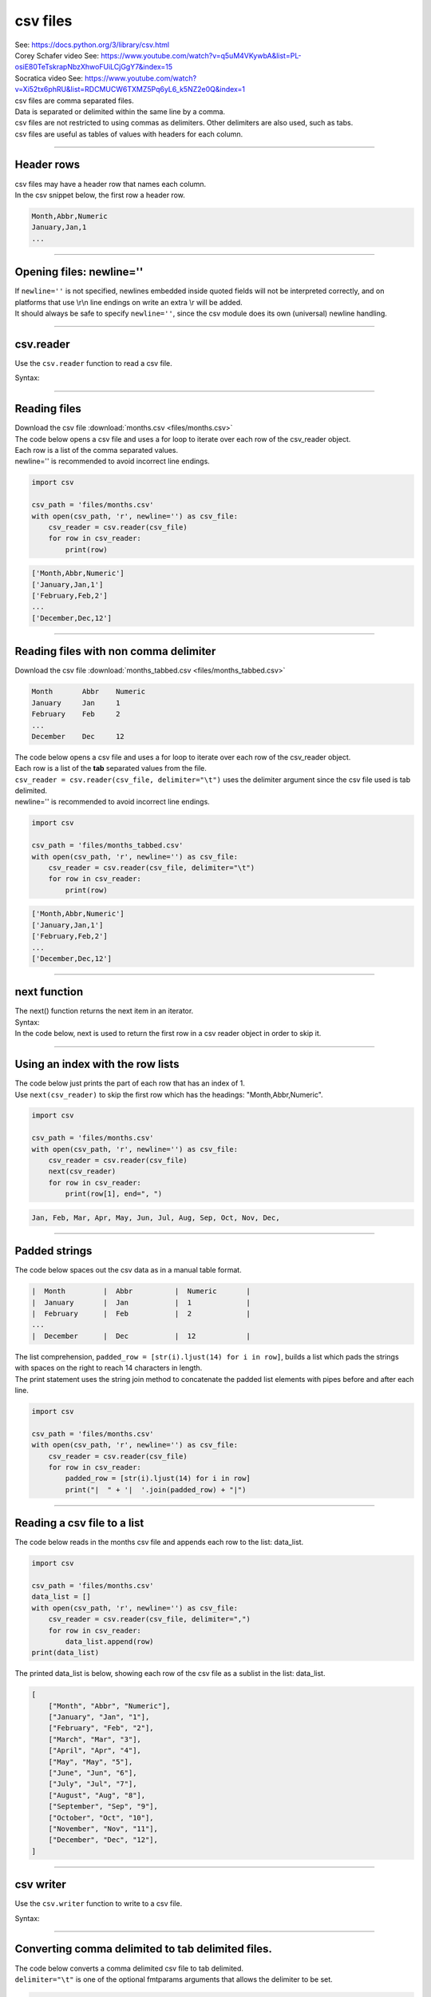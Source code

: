 ==========================
csv files
==========================

| See: https://docs.python.org/3/library/csv.html
| Corey Schafer video See: https://www.youtube.com/watch?v=q5uM4VKywbA&list=PL-osiE80TeTskrapNbzXhwoFUiLCjGgY7&index=15
| Socratica video See: https://www.youtube.com/watch?v=Xi52tx6phRU&list=RDCMUCW6TXMZ5Pq6yL6_k5NZ2e0Q&index=1

| csv files are comma separated files. 
| Data is separated or delimited within the same line by a comma.
| csv files are not restricted to using commas as delimiters. Other delimiters are also used, such as tabs.

| csv files are useful as tables of values with headers for each column.

----

Header rows
------------------

| csv files may have a header row that names each column.
| In the csv snippet below, the first row a header row.

.. code-block::

    Month,Abbr,Numeric
    January,Jan,1
    ...

----

Opening files: newline=''
---------------------------

| If ``newline=''`` is not specified, newlines embedded inside quoted fields will not be interpreted correctly, and on platforms that use \\r\\n line endings on write an extra \\r will be added. 
| It should always be safe to specify ``newline=''``, since the csv module does its own (universal) newline handling.

----

csv.reader
-------------

| Use the ``csv.reader`` function to read a csv file.

Syntax:

.. py:function:: csv.reader(f, dialect='excel', **fmtparams)

    :param f: a string for the file path to the csv file from the current directory.
    :param dialect: Use a set of parameters specific to a particular CSV dialect; Defaults to excel; one of ['excel', 'excel-tab', 'unix']
    :param fmtparams: optional fmtparams keyword arguments can be given to override individual formatting parameters in the current dialect.

    | Return a reader object which is an iterable that behaves like a generator allowing iteration over lines in the given f.
    | Each row read from the csv file is returned as a list of strings. 
    | No automatic data type conversion is performed unless the QUOTE_NONNUMERIC format option is specified
    | (in which case unquoted fields are transformed into floats).
    | For fmtparams see: https://docs.python.org/3/library/csv.html#dialects-and-formatting-parameters'

----

Reading files
--------------------

| Download the csv file :download:`months.csv <files/months.csv>`

| The code below opens a csv file and uses a for loop to iterate over each row of the csv_reader object.
| Each row is a list of the comma separated values.
| newline='' is recommended to avoid incorrect line endings.

.. code-block:: python
    
    import csv

    csv_path = 'files/months.csv'
    with open(csv_path, 'r', newline='') as csv_file:
        csv_reader = csv.reader(csv_file)
        for row in csv_reader:
            print(row)

.. code-block::

    ['Month,Abbr,Numeric']
    ['January,Jan,1']
    ['February,Feb,2']
    ...
    ['December,Dec,12']

----

Reading files with non comma delimiter
----------------------------------------------

| Download the csv file :download:`months_tabbed.csv <files/months_tabbed.csv>`

.. code-block::

    Month	Abbr	Numeric
    January	Jan	1
    February	Feb	2
    ...
    December	Dec	12


| The code below opens a csv file and uses a for loop to iterate over each row of the csv_reader object.
| Each row is a list of the **tab** separated values from the file.
| ``csv_reader = csv.reader(csv_file, delimiter="\t")`` uses the delimiter argument since the csv file used is tab delimited.
| newline='' is recommended to avoid incorrect line endings.

.. code-block:: python
    
    import csv

    csv_path = 'files/months_tabbed.csv'
    with open(csv_path, 'r', newline='') as csv_file:
        csv_reader = csv.reader(csv_file, delimiter="\t")
        for row in csv_reader:
            print(row)

.. code-block::

    ['Month,Abbr,Numeric']
    ['January,Jan,1']
    ['February,Feb,2']
    ...
    ['December,Dec,12']

----

next function
-------------

| The next() function returns the next item in an iterator.

| Syntax:

.. py:function:: next(iterable, default)

    :param iterable:  An iterable object.
    :param default:  Optional. An default value to return if the iterable has reached its end.

    | The next() function returns the next item in an iterator.

| In the code below, next is used to return the first row in a csv reader object in order to skip it.

----

Using an index with the row lists
-----------------------------------

| The code below just prints the part of each row that has an index of 1.
| Use ``next(csv_reader)`` to skip the first row which has the headings: "Month,Abbr,Numeric".

.. code-block:: python
    
    import csv

    csv_path = 'files/months.csv'
    with open(csv_path, 'r', newline='') as csv_file:
        csv_reader = csv.reader(csv_file)
        next(csv_reader)
        for row in csv_reader:
            print(row[1], end=", ")

.. code-block::

    Jan, Feb, Mar, Apr, May, Jun, Jul, Aug, Sep, Oct, Nov, Dec, 


----

Padded strings
------------------

| The code below spaces out the csv data as in a manual table format.

.. code-block::

    |  Month         |  Abbr          |  Numeric       |
    |  January       |  Jan           |  1             |
    |  February      |  Feb           |  2             |
    ...
    |  December      |  Dec           |  12            |


| The list comprehension, ``padded_row = [str(i).ljust(14) for i in row]``, builds a list which pads the strings with spaces on the right to reach 14 characters in length.
| The print statement uses the string join method to concatenate the padded list elements with pipes before and after each line.

.. code-block:: python
    
    import csv

    csv_path = 'files/months.csv'
    with open(csv_path, 'r', newline='') as csv_file:
        csv_reader = csv.reader(csv_file)
        for row in csv_reader:
            padded_row = [str(i).ljust(14) for i in row]
            print("|  " + '|  '.join(padded_row) + "|")

----

Reading a csv file to a list
----------------------------------

| The code below reads in the months csv file and appends each row to the list: data_list.

.. code-block:: python
    
    import csv

    csv_path = 'files/months.csv'
    data_list = []
    with open(csv_path, 'r', newline='') as csv_file:
        csv_reader = csv.reader(csv_file, delimiter=",")
        for row in csv_reader:
            data_list.append(row)
    print(data_list)

| The printed data_list is below, showing each row of the csv file as a sublist in the list: data_list.

.. code-block:: 

    [
        ["Month", "Abbr", "Numeric"],
        ["January", "Jan", "1"],
        ["February", "Feb", "2"],
        ["March", "Mar", "3"],
        ["April", "Apr", "4"],
        ["May", "May", "5"],
        ["June", "Jun", "6"],
        ["July", "Jul", "7"],
        ["August", "Aug", "8"],
        ["September", "Sep", "9"],
        ["October", "Oct", "10"],
        ["November", "Nov", "11"],
        ["December", "Dec", "12"],
    ]


----

csv writer
------------------

| Use the ``csv.writer`` function to write to a csv file.

Syntax:

.. py:function:: csv.writer(f, dialect='excel', **fmtparams)

    :param f: a string for the file path to the csv file from the current directory.
    :param dialect: Use a set of parameters specific to a particular CSV dialect; Defaults to excel; one of ['excel', 'excel-tab', 'unix']
    :param fmtparams: optional fmtparams keyword arguments can be given to override individual formatting parameters in the current dialect.

    | Return a writer object responsible for converting the user's data into delimited strings on the given file-like object. 
    | Non-string data are stringified with str() before being written.
    | For **fmtparams** see: https://docs.python.org/3/library/csv.html#dialects-and-formatting-parameters


-----

Converting comma delimited to tab delimited files.
-------------------------------------------------------

| The code below converts a comma delimited csv file to tab delimited.
| ``delimiter="\t"`` is one of the optional fmtparams arguments that allows the delimiter to be set.

.. code-block:: python
    
    import csv

    csv_path = 'files/months.csv'
    csv_path2 = 'files/months_tabbed.csv'

    with open(csv_path, 'r', newline='') as csv_file:
        csv_reader = csv.reader(csv_file)
        # next(csv_reader)
        with open(csv_path2, 'w', newline='') as new_csv_file:
            csv_writer = csv.writer(new_csv_file, delimiter="\t")
            for row in csv_reader:
                csv_writer.writerow(row)


| Before: 

.. code-block::

    Month,Abbr,Numeric
    January,Jan,1
    February,Feb,2
    ...
    December,Dec,12

| After:

.. code-block::

    Month	Abbr	Numeric
    January	Jan	1
    February	Feb	2
    ...
    December	Dec	12


-----

Saving a list of sublists to a csv file
-----------------------------------------------

| The code below saves a list to a csv file.
| The list represents data collected by the accelerometer on a microbit.
| The list is made up of sublists of 4 integers: a time value, x acceleration, y acceleration, z acceleration.

.. code-block:: python
    
    import csv

    data_list = [
        [87574, 208, 876, -12],
        [87677, 388, 900, 1992],
        [87780, -236, 540, -2040],
        [87884, 208, 1888, -1136],
        [87989, 560, 1284, 280],
        [88092, 1660, 1772, -1040],
    ]
    myheaders = ["time", "x", "y", "z"]
    filename = "files/microbit_data.csv"
    with open(filename, "w", newline="") as myfile:
        writer = csv.writer(myfile)
        writer.writerow(myheaders)
        writer.writerows(data_list)


----

DictReader
-----------------

| DictReader is preferred over the regular csv.reader
| See: https://docs.python.org/3/library/csv.html#csv.DictReader

Syntax:

.. py:class:: csv.DictReader(f, fieldnames=None, restkey=None, restval=None, dialect='excel', *args, **kwds)


    :param f: a string for the file path to the csv file from the current directory.
    :param fieldnames:  a sequence of keys that identify the order in which values in the dictionary passed to the writerow() method are written to file **f**.
    :param restval: specify the value to be written if the dictionary is missing a key in **fieldnames**. 
    :param dialect: Use a set of parameters specific to a particular CSV dialect; Defaults to excel; one of ['excel', 'excel-tab', 'unix']
    :param *args, **kwds: other optional or keyword arguments are passed to the underlying writer instance.

    | Create an object that operates like a regular reader but maps the information in each row to a dict whose keys are given by the optional fieldnames parameter.
    | The fieldnames parameter is a sequence. 
    | If fieldnames is omitted, the values in the first row of file f will be used as the fieldnames.
    | The dictionary preserves their original ordering.
    | If a row has more fields than fieldnames, the remaining data is put in a list and stored with the fieldname specified by **restkey** (which defaults to None). 
    | If a non-blank row has fewer fields than fieldnames, the missing values are filled-in with the value of **restval** (which defaults to None).


----

DictReading files
--------------------

| Download the csv file :download:`months.csv <files/months.csv>`

| The code below uses DictReader, and so, produces a dictionary for each row.
| The first row, "Month,Abbr,Numeric", is used for the dictionary keys, so is not printed below.

.. code-block:: python
    
    import csv

    csv_path = 'files/months.csv'
    with open(csv_path, 'r', newline='') as csv_file:
        csv_reader = csv.DictReader(csv_file)
        for row in csv_reader:
            print(row)

.. code-block::

    {'Month': 'January', 'Abbr': 'Jan', 'Numeric': '1'}
    {'Month': 'February', 'Abbr': 'Feb', 'Numeric': '2'}
    ...
    {"Month": "December", "Abbr": "Dec", "Numeric": "12"}

----

Using a key with the row dictionaries
--------------------------------------

| The code below just prints the part of each row that has a key of "Abbr".


.. code-block:: python
    
    import csv

    csv_path = 'files/months.csv'
    with open(csv_path, 'r', newline='') as csv_file:
        csv_reader = csv.DictReader
        (csv_file)
        
        for row in csv_reader:
            print(row["Abbr"], end=", ")

.. code-block::

    Jan, Feb, Mar, Apr, May, Jun, Jul, Aug, Sep, Oct, Nov, Dec, 


----

DictWriter
-----------------

| DictWriter is required after using DictReader.
| See: https://docs.python.org/3/library/csv.html#csv.DictWriter

Syntax:

.. py:class:: csv.DictWriter(f, fieldnames, restval='', extrasaction='raise', dialect='excel', *args, **kwds)

    :param f: a string for the file path to the csv file from the current directory.
    :param fieldnames:  a sequence of keys that identify the order in which values in the dictionary passed to the writerow() method are written to file **f**.
    :param restval: specify the value to be written if the dictionary is missing a key in **fieldnames**. 
    :param extrasaction: indicates what action to take if the dictionary passed to the writerow() method contains a key not found in fieldnames. If it is set to 'raise', the default value, a ValueError is raised. If it is set to 'ignore', extra values in the dictionary are ignored. 
    :param dialect: Use a set of parameters specific to a particular CSV dialect; Defaults to excel; one of ['excel', 'excel-tab', 'unix']
    :param *args, **kwds: other optional or keyword arguments are passed to the underlying writer instance.

    | Create an object which operates like a regular writer but maps dictionaries onto output rows. 

----

DictWriter.writeheader
--------------------------

| DictWriter.writeheader is used to write the dictionary keys to the first line of the new csv file.
| See: https://docs.python.org/3/library/csv.html#csv.DictWriter.writeheader

Syntax:

.. py:class:: DictWriter.writeheader()
    
    | Write a row with the field names (as specified in the constructor) to the writer's file object.
    | Return the return value of the csvwriter.writerow() call used internally.

----

DictWriter with fieldnames
--------------------------------------

| Download the csv file :download:`letter_frequency.csv <files/letter_frequency.csv>`

| The code below uses DictReader to write to a new csv file.
| Fieldnames need to be given to covert the dictionary rows to output for the writer.

.. code-block:: python
    
    import csv

    csv_path = 'files/letter_frequency.csv'
    csv_path2 = 'files/letter_frequency_tabbed.csv'

    with open(csv_path, 'r') as csv_file:
        csv_reader = csv.DictReader(csv_file)
        with open(csv_path2, 'w', newline='') as new_file:
            fieldnames = ['letter', 'frequency']
            csv_writer = csv.DictWriter(new_file, fieldnames=fieldnames, delimiter='\t')
            csv_writer.writeheader()
            for line in csv_reader:
                csv_writer.writerow(line)

.. code-block:: 

    letter	frequency
    A	0.08167
    B	0.01492
    ...
    Z	0.00074

----

DictWriter with selected fieldnames
--------------------------------------

| Download the csv file :download:`afl_premiers_2000s.csv <files/afl_premiers_2000s.csv>`

| The code below uses DictReader to write to a new csv file.
| Fieldnames need to be given to covert the dictionary rows to output for the writer.

| The fieldnames in the downlaoded file are: "Index,Year,Premiership team,Runner-up"
| The code below uses dictionary comprehension, ``fieldnames_dict = {key: line[key] for key in fieldnames}``, on each row, to produce a new dictionary for writing to the new csv file.


.. code-block:: python
    
    import csv

    csv_path = 'files/afl_premiers_2000s.csv'
    csv_path2 = 'files/afl_premiers_2000s_tabbed.csv'

    with open(csv_path, 'r') as csv_file:
        csv_reader = csv.DictReader(csv_file)

        with open(csv_path2, 'w', newline='') as new_file:
            fieldnames = ["Year","Premiership team"]
            csv_writer = csv.DictWriter(new_file, fieldnames=fieldnames, delimiter='\t')
            csv_writer.writeheader()
            for line in csv_reader:
                fieldnames_dict = {key: line[key] for key in fieldnames}
                csv_writer.writerow(fieldnames_dict)

.. code-block:: 

    Year	Premiership team
    2022	Geelong Cats
    2021	Melbourne
    ...
    2000	Essendon

